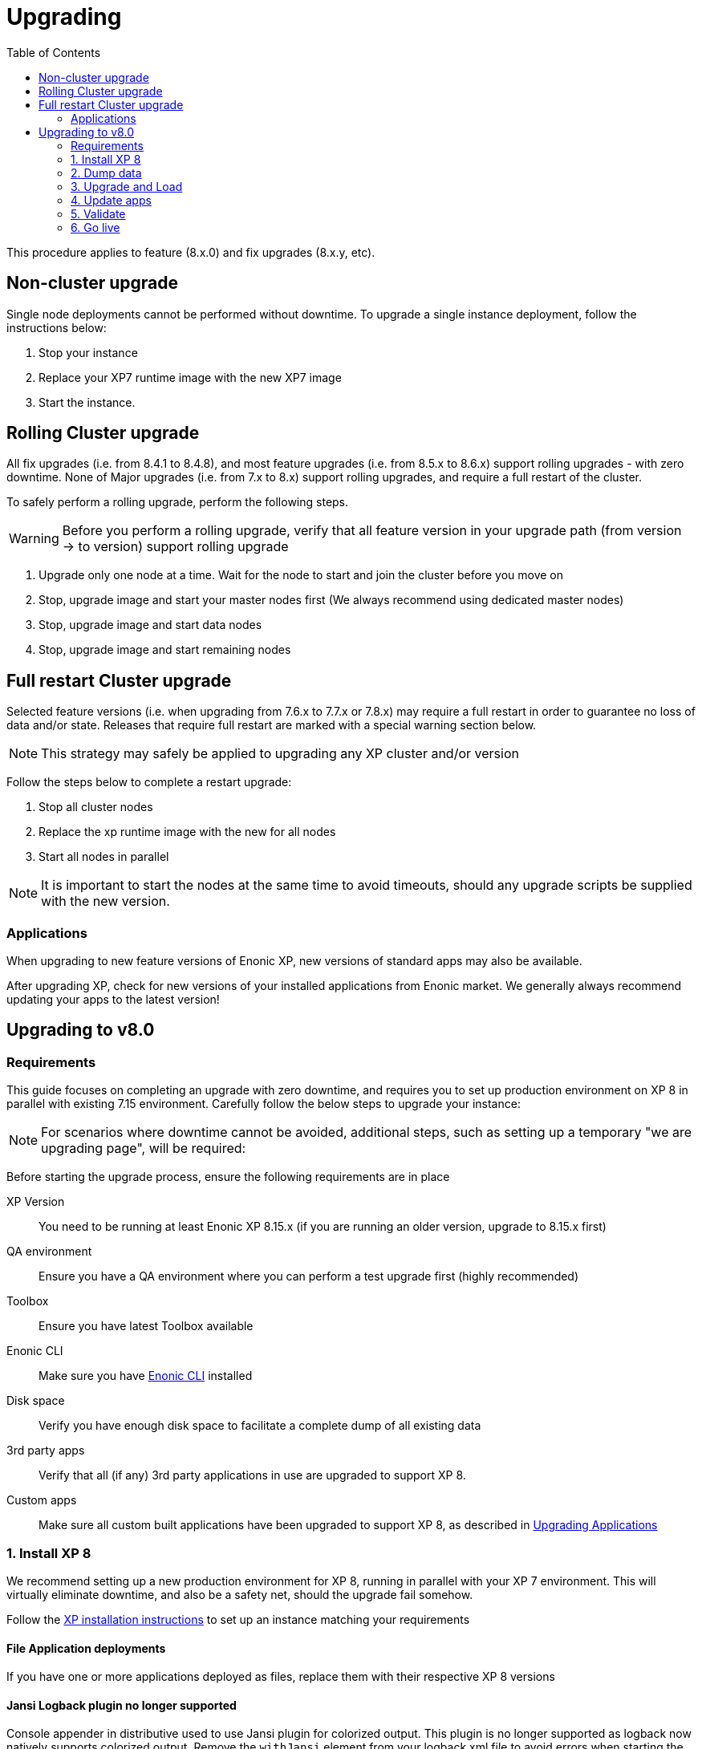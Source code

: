 = Upgrading
:toc: right
:imagesdir: images

This procedure applies to feature (8.x.0) and fix upgrades (8.x.y, etc).

== Non-cluster upgrade
Single node deployments cannot be performed without downtime. To upgrade a single instance deployment, follow the instructions below:

. Stop your instance
. Replace your XP7 runtime image with the new XP7 image
. Start the instance.

== Rolling Cluster upgrade

All fix upgrades (i.e. from 8.4.1 to 8.4.8), and most feature upgrades (i.e. from 8.5.x to 8.6.x) support rolling upgrades - with zero downtime.
None of Major upgrades (i.e. from 7.x to 8.x) support rolling upgrades, and require a full restart of the cluster.

To safely perform a rolling upgrade, perform the following steps.

WARNING: Before you perform a rolling upgrade, verify that all feature version in your upgrade path (from version -> to version) support rolling upgrade

. Upgrade only one node at a time. Wait for the node to start and join the cluster before you move on
. Stop, upgrade image and start your master nodes first (We always recommend using dedicated master nodes)
. Stop, upgrade image and start data nodes
. Stop, upgrade image and start remaining nodes

== Full restart Cluster upgrade

Selected feature versions (i.e. when upgrading from 7.6.x to 7.7.x or 7.8.x) may require a full restart in order to guarantee no loss of
data and/or state. Releases that require full restart are marked with a special warning section below.

NOTE: This strategy may safely be applied to upgrading any XP cluster and/or version

Follow the steps below to complete a restart upgrade:

. Stop all cluster nodes
. Replace the xp runtime image with the new for all nodes
. Start all nodes in parallel

NOTE: It is important to start the nodes at the same time to avoid timeouts, should any upgrade scripts be supplied with the new version.


=== Applications
When upgrading to new feature versions of Enonic XP, new versions of standard apps may also be available.

After upgrading XP, check for new versions of your installed applications from Enonic market.
We generally always recommend updating your apps to the latest version!

== Upgrading to v8.0

=== Requirements

This guide focuses on completing an upgrade with zero downtime, and requires you to set up production environment on XP 8 in parallel with existing 7.15 environment.
Carefully follow the below steps to upgrade your instance:

NOTE: For scenarios where downtime cannot be avoided, additional steps, such as setting up a temporary "we are upgrading page", will be required:

Before starting the upgrade process, ensure the following requirements are in place

XP Version:: You need to be running at least Enonic XP 8.15.x (if you are running an older version, upgrade to 8.15.x first)
QA environment:: Ensure you have a QA environment where you can perform a test upgrade first (highly recommended)
Toolbox:: Ensure you have latest Toolbox available
Enonic CLI:: Make sure you have https://developer.enonic.com/docs/enonic-cli[Enonic CLI] installed
Disk space:: Verify you have enough disk space to facilitate a complete dump of all existing data
3rd party apps:: Verify that all (if any) 3rd party applications in use are upgraded to support XP 8.
Custom apps:: Make sure all custom built applications have been upgraded to support XP 8, as described in <<apps-upgrade#,Upgrading Applications>>


=== 1. Install XP 8

We recommend setting up a new production environment for XP 8, running in parallel with your XP 7 environment.
This will virtually eliminate downtime, and also be a safety net, should the upgrade fail somehow.

Follow the <<../deployment/distro#xp_install,XP installation instructions>> to set up an instance matching your requirements

==== File Application deployments
If you have one or more applications deployed as files, replace them with their respective XP 8 versions

==== Jansi Logback plugin no longer supported

Console appender in distributive used to use Jansi plugin for colorized output. This plugin is no longer supported as logback now natively supports colorized output.
Remove the `withJansi` element from your logback.xml file to avoid errors when starting the server.

Old logback.xml
[source,xml]
  <appender name="STDOUT" class="ch.qos.logback.core.ConsoleAppender">
    <withJansi>true</withJansi>
    <encoder>
      <pattern>%date{ISO8601} %highlight(%-5level) %cyan(%logger{36}) - %msg%n</pattern>
    </encoder>
  </appender>

Old logback.xml
[source,xml]
  <appender name="STDOUT" class="ch.qos.logback.core.ConsoleAppender">
    <encoder>
      <pattern>%date{ISO8601} %highlight(%-5level) %cyan(%logger{36}) - %msg%n</pattern>
    </encoder>
  </appender>

==== Default CMS repository

With XP 8, the default CMS repository `com.enonic.cms.default` is no longer created automatically. In fact, there is no default CMS repository at all. Existing `com.enonic.cms.default` repository is converted to a normal one without any special permissions or behavior. During XP 8 startup the repository will be converted to a normal repository. To avoid permissions conflicts it is recommended to migrate the default repository prior migration.

==== Metrics Endpoint

Statistics endpoint http://<host>:2609/metrics is no longer reporting Dropwizard Metrics JSON. Instead, it reports metrics in https://github.com/prometheus/OpenMetrics/blob/main/specification/OpenMetrics.md[OpenMetrics] format.

==== Admin Dashboard

Default Admin Home path is now `/admin` instead of `/admin/home`.

==== General Admin Tools

All admin tools are now present on the launcher panel as it was stated in documentation. In case when admin tool should not be present on the launcher panel convert it to an API.

==== Other configuration

==== Others

- It is no longer possible to via `com.enonic.xp.server.deploy.cfg` file. This method was not documented, unreliable in cluster installations and insecure.

- Migrate other configuration files from 7.15, including custom configurations (app config etc.).

==== Start servers

Start your new servers and verify everything is working properly


=== 2. Dump data

We are now ready to dump data from our existing 7.15 instance.

    enonic dump create --archive


=== 3. Upgrade and Load

Move dump:: Transfer dump files from previous step to the new instance. For clustered environments, any server will do.

Load dump:: Now, load the dump into your XP 8 environment i.e.

  enonic dump load

NOTE: Don't worry about the command losing connection, this is only related to the system repo (and user) being removed during the operation. Watch the log for progress.

=== 4. Update apps

All installed applications must be updated to latest versions compatible with XP 8.

Market apps:: For market apps, go to the Applications tool, click "Install" in the menu and click "Upgrade" button for all applications where upgrade is available.

Custom apps:: Install XP 8 compatible versions of your custom applications either through the "Install App" UI or by using CLI.

=== 5. Validate

Validate that your new installation is working as expected. We recommend checking logs, and performing live tests on services.


=== 6. Go live

With all lights green, redirect all traffic from your old XP 7 servers to the upgraded XP 8 environment.

Welcome to the XP 8 club!
